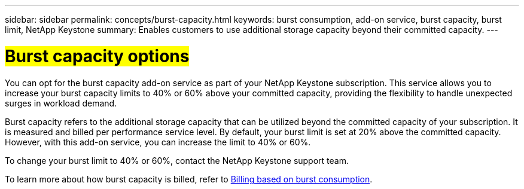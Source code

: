 ---
sidebar: sidebar
permalink: concepts/burst-capacity.html
keywords: burst consumption, add-on service, burst capacity, burst limit, NetApp Keystone
summary: Enables customers to use additional storage capacity beyond their committed capacity.
---

= ##Burst capacity options##
:hardbreaks:
:nofooter:
:icons: font
:linkattrs:
:imagesdir: ../media/

[.lead]
You can opt for the burst capacity add-on service as part of your NetApp Keystone subscription. This service allows you to increase your burst capacity limits to 40% or 60% above your committed capacity, providing the flexibility to handle unexpected surges in workload demand.

Burst capacity refers to the additional storage capacity that can be utilized beyond the committed capacity of your subscription. It is measured and billed per performance service level. By default, your burst limit is set at 20% above the committed capacity. However, with this add-on service, you can increase the limit to 40% or 60%.

To change your burst limit to 40% or 60%, contact the NetApp Keystone support team.

To learn more about how burst capacity is billed, refer to link:../concepts/burst-consumption-billing.html[Billing based on burst consumption].